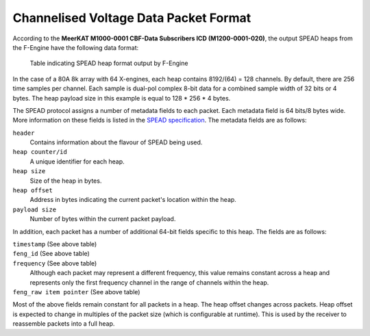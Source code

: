 .. _channelised-voltage-data-packet-format:

Channelised Voltage Data Packet Format
======================================

According to the **MeerKAT M1000-0001 CBF-Data Subscribers ICD (M1200-0001-020)**,
the output SPEAD heaps from the F-Engine have the following data format:

.. figure:: images/feng_spead_heap_format_table.png

  Table indicating SPEAD heap format output by F-Engine

In the case of a 80A 8k array with 64 X-engines, each heap contains 8192/(64) =
128 channels. By default, there are 256 time samples per channel. Each sample is
dual-pol complex 8-bit data for a combined sample width of 32 bits or 4 bytes.
The heap payload size in this example is equal to 128 * 256 * 4 bytes.

The SPEAD protocol assigns a number of metadata fields to each packet. Each metadata
field is 64 bits/8 bytes wide. More information on these fields is listed in the
`SPEAD specification`_. The metadata fields are as follows:

.. _SPEAD specification: https://casper.ssl.berkeley.edu/astrobaki/images/9/93/SPEADsignedRelease.pdf

``header``
  Contains information about the flavour of SPEAD being used.
``heap counter/id``
  A unique identifier for each heap.
``heap size``
  Size of the heap in bytes.
``heap offset``
  Address in bytes indicating the current packet's location within the heap.
``payload size``
  Number of bytes within the current packet payload.

In addition, each packet has a number of additional 64-bit fields specific
to this heap. The fields are as follows:

``timestamp`` (See above table)
  .. comment just to get this formatted as definition list

``feng_id`` (See above table)
  .. comment just to get this formatted as definition list

``frequency`` (See above table)
  Although each packet may represent a different frequency,
  this value remains constant across a heap and represents
  only the first frequency channel in the range of
  channels within the heap.

``feng_raw item pointer`` (See above table)
  .. comment just to get this formatted as definition list

Most of the above fields remain constant for all packets in a heap.
The heap offset changes across packets. Heap offset is expected to change in
multiples of the packet size (which is configurable at runtime). This is used by
the receiver to reassemble packets into a full heap.
